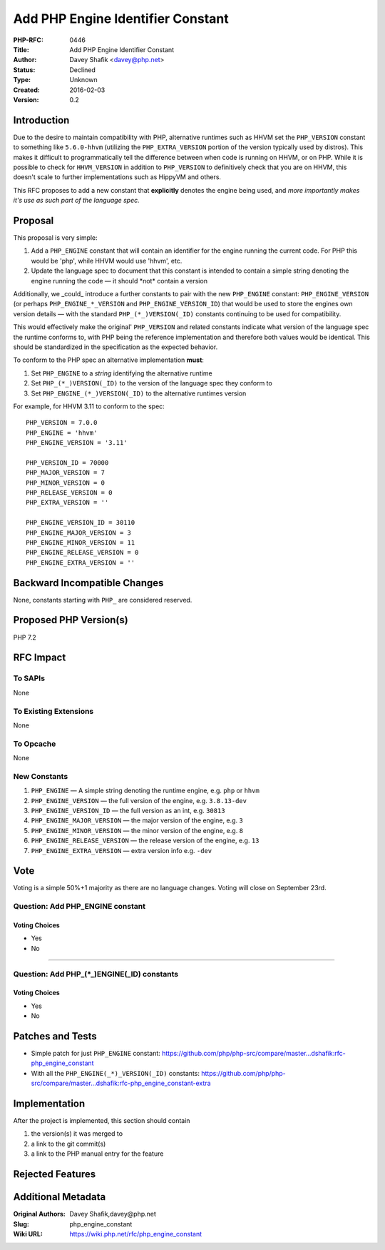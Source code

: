 Add PHP Engine Identifier Constant
==================================

:PHP-RFC: 0446
:Title: Add PHP Engine Identifier Constant
:Author: Davey Shafik <davey@php.net>
:Status: Declined
:Type: Unknown
:Created: 2016-02-03
:Version: 0.2

Introduction
------------

Due to the desire to maintain compatibility with PHP, alternative
runtimes such as HHVM set the ``PHP_VERSION`` constant to something like
``5.6.0-hhvm`` (utilizing the ``PHP_EXTRA_VERSION`` portion of the
version typically used by distros). This makes it difficult to
programmatically tell the difference between when code is running on
HHVM, or on PHP. While it is possible to check for ``HHVM_VERSION`` in
addition to ``PHP_VERSION`` to definitively check that you are on HHVM,
this doesn't scale to further implementations such as HippyVM and
others.

This RFC proposes to add a new constant that **explicitly** denotes the
engine being used, and *more importantly makes it's use as such part of
the language spec.*

Proposal
--------

This proposal is very simple:

#. Add a ``PHP_ENGINE`` constant that will contain an identifier for the
   engine running the current code. For PHP this would be 'php', while
   HHVM would use 'hhvm', etc.
#. Update the language spec to document that this constant is intended
   to contain a simple string denoting the engine running the code — it
   should \*not\* contain a version

Additionally, we \_could\_ introduce a further constants to pair with
the new ``PHP_ENGINE`` constant: ``PHP_ENGINE_VERSION`` (or perhaps
``PHP_ENGINE_*_VERSION`` and ``PHP_ENGINE_VERSION_ID``) that would be
used to store the engines own version details — with the standard
``PHP_(*_)VERSION(_ID)`` constants continuing to be used for
compatibility.

This would effectively make the original' ``PHP_VERSION`` and related
constants indicate what version of the language spec the runtime
conforms to, with PHP being the reference implementation and therefore
both values would be identical. This should be standardized in the
specification as the expected behavior.

To conform to the PHP spec an alternative implementation **must**:

#. Set ``PHP_ENGINE`` to a *string* identifying the alternative runtime
#. Set ``PHP_(*_)VERSION(_ID)`` to the version of the language spec they
   conform to
#. Set ``PHP_ENGINE_(*_)VERSION(_ID)`` to the alternative runtimes
   version

For example, for HHVM 3.11 to conform to the spec:

::

     PHP_VERSION = 7.0.0
     PHP_ENGINE = 'hhvm'
     PHP_ENGINE_VERSION = '3.11'
     
     PHP_VERSION_ID = 70000
     PHP_MAJOR_VERSION = 7
     PHP_MINOR_VERSION = 0
     PHP_RELEASE_VERSION = 0
     PHP_EXTRA_VERSION = ''
     
     PHP_ENGINE_VERSION_ID = 30110
     PHP_ENGINE_MAJOR_VERSION = 3
     PHP_ENGINE_MINOR_VERSION = 11
     PHP_ENGINE_RELEASE_VERSION = 0
     PHP_ENGINE_EXTRA_VERSION = ''

Backward Incompatible Changes
-----------------------------

None, constants starting with ``PHP_`` are considered reserved.

Proposed PHP Version(s)
-----------------------

PHP 7.2

RFC Impact
----------

To SAPIs
~~~~~~~~

None

To Existing Extensions
~~~~~~~~~~~~~~~~~~~~~~

None

To Opcache
~~~~~~~~~~

None

New Constants
~~~~~~~~~~~~~

#. ``PHP_ENGINE`` — A simple string denoting the runtime engine, e.g.
   ``php`` or ``hhvm``
#. ``PHP_ENGINE_VERSION`` — the full version of the engine, e.g.
   ``3.8.13-dev``
#. ``PHP_ENGINE_VERSION_ID`` — the full version as an int, e.g.
   ``30813``
#. ``PHP_ENGINE_MAJOR_VERSION`` — the major version of the engine, e.g.
   ``3``
#. ``PHP_ENGINE_MINOR_VERSION`` — the minor version of the engine, e.g.
   ``8``
#. ``PHP_ENGINE_RELEASE_VERSION`` — the release version of the engine,
   e.g. ``13``
#. ``PHP_ENGINE_EXTRA_VERSION`` — extra version info e.g. ``-dev``

Vote
----

Voting is a simple 50%+1 majority as there are no language changes.
Voting will close on September 23rd.

Question: Add PHP_ENGINE constant
~~~~~~~~~~~~~~~~~~~~~~~~~~~~~~~~~

Voting Choices
^^^^^^^^^^^^^^

-  Yes
-  No

--------------

Question: Add PHP_(*_)ENGINE(_ID) constants
~~~~~~~~~~~~~~~~~~~~~~~~~~~~~~~~~~~~~~~~~~~

.. _voting-choices-1:

Voting Choices
^^^^^^^^^^^^^^

-  Yes
-  No

Patches and Tests
-----------------

-  Simple patch for just ``PHP_ENGINE`` constant:
   https://github.com/php/php-src/compare/master...dshafik:rfc-php_engine_constant
-  With all the ``PHP_ENGINE(_*)_VERSION(_ID)`` constants:
   https://github.com/php/php-src/compare/master...dshafik:rfc-php_engine_constant-extra

Implementation
--------------

After the project is implemented, this section should contain

#. the version(s) it was merged to
#. a link to the git commit(s)
#. a link to the PHP manual entry for the feature

Rejected Features
-----------------

Additional Metadata
-------------------

:Original Authors: Davey Shafik,davey@php.net
:Slug: php_engine_constant
:Wiki URL: https://wiki.php.net/rfc/php_engine_constant
